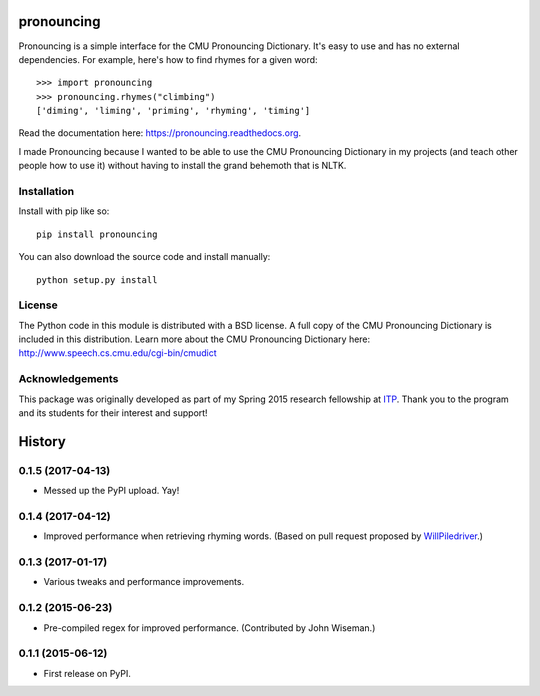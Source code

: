 pronouncing
===========

.. image:: https://img.shields.io/travis/aparrish/pronouncingpy.svg
        :target: https://travis-ci.org/aparrish/pronouncingpy

.. image:: https://coveralls.io/repos/github/aparrish/pronouncingpy/badge.svg?branch=master
        :target: https://coveralls.io/github/aparrish/pronouncingpy?branch=master

.. image:: https://img.shields.io/pypi/v/pronouncing.svg
        :target: https://pypi.python.org/pypi/pronouncing

Pronouncing is a simple interface for the CMU Pronouncing Dictionary. It's easy
to use and has no external dependencies. For example, here's how to find rhymes
for a given word::

    >>> import pronouncing
    >>> pronouncing.rhymes("climbing")
    ['diming', 'liming', 'priming', 'rhyming', 'timing']

Read the documentation here: https://pronouncing.readthedocs.org.

I made Pronouncing because I wanted to be able to use the CMU Pronouncing
Dictionary in my projects (and teach other people how to use it) without having
to install the grand behemoth that is NLTK.

Installation
------------

Install with pip like so::

    pip install pronouncing

You can also download the source code and install manually::

    python setup.py install

License
-------

The Python code in this module is distributed with a BSD license. A full copy
of the CMU Pronouncing Dictionary is included in this distribution. Learn
more about the CMU Pronouncing Dictionary here:
http://www.speech.cs.cmu.edu/cgi-bin/cmudict

Acknowledgements
----------------

This package was originally developed as part of my Spring 2015 research
fellowship at `ITP <http://itp.nyu.edu/itp/>`_. Thank you to the program and
its students for their interest and support!





History
=======

0.1.5 (2017-04-13)
------------------

* Messed up the PyPI upload. Yay!

0.1.4 (2017-04-12)
------------------

* Improved performance when retrieving rhyming words. (Based on pull request
  proposed by `WillPiledriver <https://github.com/WillPiledriver>`_.)


0.1.3 (2017-01-17)
------------------

* Various tweaks and performance improvements.


0.1.2 (2015-06-23)
------------------

* Pre-compiled regex for improved performance. (Contributed by John Wiseman.)

0.1.1 (2015-06-12)
---------------------

* First release on PyPI.


